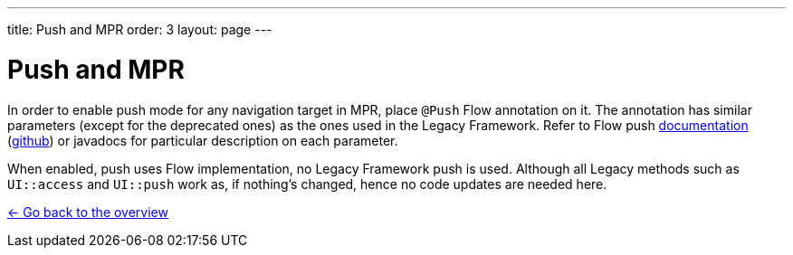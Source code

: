 ---
title: Push and MPR
order: 3
layout: page
---

= Push and MPR

In order to enable push mode for any navigation target in MPR, place `@Push` Flow annotation on it.
The annotation has similar parameters (except for the deprecated ones) as the ones used in the Legacy Framework.
Refer to Flow push https://vaadin.com/docs/v10/flow/advanced/tutorial-push-configuration.html[documentation]
(https://github.com/vaadin/flow-and-components-documentation/blob/master/documentation/advanced/tutorial-push-configuration.asciidoc[github])
or javadocs for particular description on each parameter.

When enabled, push uses Flow implementation, no Legacy Framework push is used.
Although all Legacy methods such as `UI::access` and `UI::push` work as, if nothing's changed, hence no code updates are needed here.

<<../overview#,<- Go back to the overview>>
